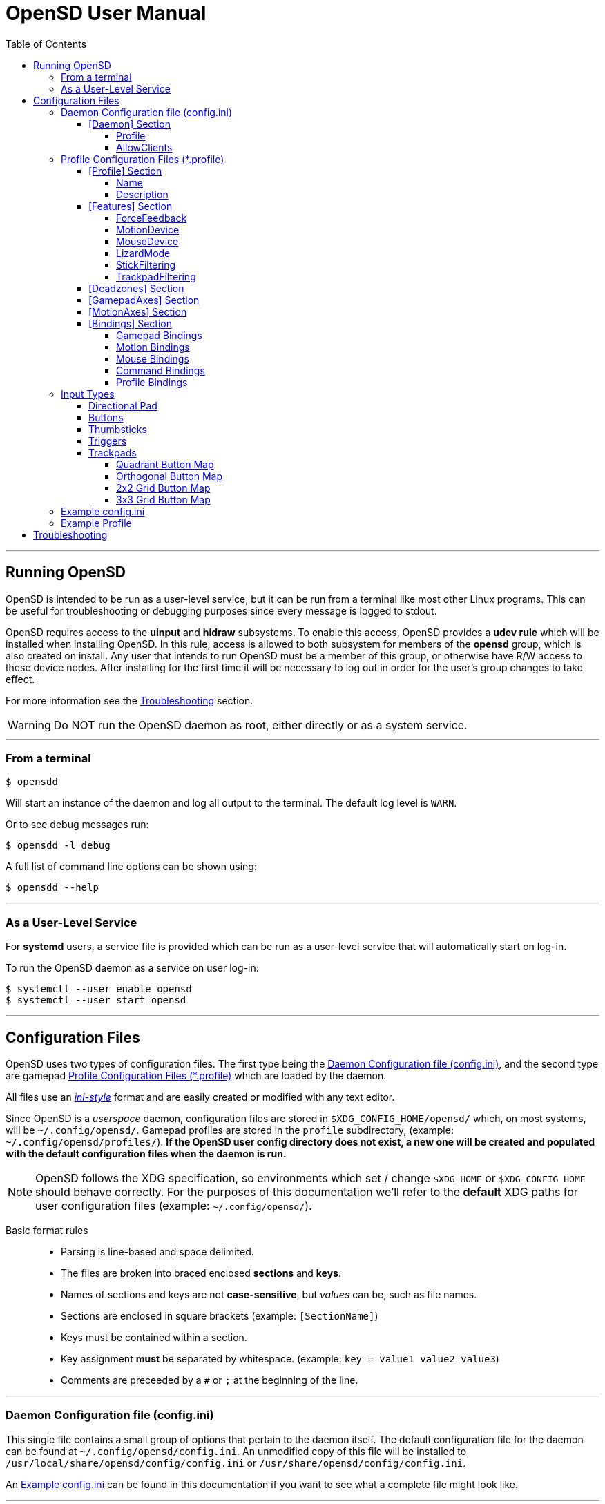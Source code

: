 [#using_opensd]
= OpenSD User Manual
:max-width: 100%
:toc: left
:toclevels: 5



'''
<<<
[#running_opensd]
== Running OpenSD
OpenSD is intended to be run as a user-level service, but it can be run from a terminal like most other Linux programs.  This can be useful for troubleshooting or debugging purposes since every message is logged to stdout.

OpenSD requires access to the *uinput* and *hidraw* subsystems.  To enable this access, OpenSD provides a *udev rule* which will be installed when installing OpenSD.  In this rule, access is allowed to both subsystem for members of the *opensd* group, which is also created on install.  Any user that intends to run OpenSD must be a member of this group, or otherwise have R/W access to these device nodes.  After installing for the first time it will be necessary to log out in order for the user's group changes to take effect.

For more information see the <<troubleshooting>> section.

WARNING: Do NOT run the OpenSD daemon as root, either directly or as a system service.

'''
[#run_from_terminal]
=== From a terminal
[source,shell]
----
$ opensdd
----
Will start an instance of the daemon and log all output to the terminal.  The default log level is `WARN`.

Or to see debug messages run:
[source,shell]
----
$ opensdd -l debug
----

A full list of command line options can be shown using:
[source,shell]
----
$ opensdd --help
----

'''
[#run_as_service]
=== As a User-Level Service
For *systemd* users, a service file is provided which can be run as a user-level service that will automatically start on log-in.

To run the OpenSD daemon as a service on user log-in:
[source,shell]
----
$ systemctl --user enable opensd
$ systemctl --user start opensd
----



'''
<<<
[#config_files]
== Configuration Files
OpenSD uses two types of configuration files.  The first type being the <<daemoncfg_file>>, and the second type are gamepad <<profile_files>> which are loaded by the daemon.

All files use an https://en.wikipedia.org/wiki/INI_file[_ini-style_] format and are easily created or modified with any text editor.

Since OpenSD is a _userspace_ daemon, configuration files are stored in `$XDG_CONFIG_HOME/opensd/` which, on most systems, will be `~/.config/opensd/`.  Gamepad profiles are stored in the `profile` subdirectory, (example: `~/.config/opensd/profiles/`).  *If the OpenSD user config directory does not exist, a new one will be created and populated with the default configuration files when the daemon is run.*

NOTE: OpenSD follows the XDG specification, so environments which set / change `$XDG_HOME` or `$XDG_CONFIG_HOME` should behave correctly.  For the purposes of this documentation we'll refer to the *default* XDG paths for user configuration files (example: `~/.config/opensd/`).

Basic format rules::
* Parsing is line-based and space delimited.
* The files are broken into braced enclosed *sections* and *keys*.
* Names of sections and keys are not *case-sensitive*, but _values_ can be, such as file names.
* Sections are enclosed in square brackets  (example: `[SectionName]`)
* Keys must be contained within a section.
* Key assignment *must* be separated by whitespace.  (example: `key = value1 value2 value3`)
* Comments are preceeded by a `#` or `;` at the beginning of the line.



'''
<<<
[#daemoncfg_file]
=== Daemon Configuration file (config.ini)
This single file contains a small group of options that pertain to the daemon itself.  The default configuration file for the daemon can be found at `~/.config/opensd/config.ini`.  An unmodified copy of this file will be installed to `/usr/local/share/opensd/config/config.ini` or `/usr/share/opensd/config/config.ini`.

An <<daemoncfg_file_example>> can be found in this documentation if you want to see what a complete file might look like.



'''
<<<
[#daemoncfg_file_section_daemon]
==== [Daemon] Section
NOTE: This section is required.

[#daemoncfg_file_section_daemon_profile]
===== Profile
This tells the daemon which profile to load when it starts up.  Profiles are *only* loaded from the `~./config/opensd/profiles/` directory, so only specify the filename here.  OpenSD also has other methods for loading profiles once the daemon is running, this setting is only for the default profile you wish to use.

Format:
[source,ini]
----
Profile = <filename>
----

Example:
[source,ini]
----
[Daemon]
Profile = default.profile
----



'''
[#daemoncfg_file_section_daemon_allowclients]
===== AllowClients
NOTE: This feature is not yet fully implemented.

This setting enables or disables the use of the CLI and GUI utilities which connect to the daemon.  If set to false, the daemon will not listen for clients.  This can be useful if you want to "lock down" a configuration so it cannot be changed while it is running.  The default is `true`.

Format:
[source,ini]
----
AllowClients = <true | false>
----

Example:
[source,ini]
----
[Daemon]
AllowClients = true
----



'''
<<<
[#profile_files]
=== Profile Configuration Files (*.profile)
These files are used to configure the gamepad driver features and bindings.  A default profile is configured in the <<daemoncfg_file>> to be loaded at startup, but you can also switch between them at any time while the daemon is running using any of several possible methods.

Gamepad profiles can be found in `~/.config/opensd/profiles/`.  The file extension is `*.profile`.

An <<prof_example_profile>> can be found in this documentation if you want to see what a complete file might look like.

A default profile (cleverly named `default.profile`) is provided which includes documentation in the comments on how to configure it.  It is not recommended to modify this file, instead you should make a copy of it, renaming it to `whatever_you_want.profile` and edit that file instead.  If the default profile is deleted, it will be recreated when the daemon is run, so if you need a clean or _updated_ copy of the `default.profile`, simply delete it and restart the OpenSD daemon.

An unmodified copy of this file will be installed to `/usr/local/share/opensd/profiles/default.profile` or `/usr/share/opensd/profiles/default.profile`.



'''
[#prof_section_profile]
==== [Profile] Section
[#prof_section_profile_name]
===== Name
The profile name as it will appear in the GUI and through the CLI query.  Should be unique for each profile to avoid confusion.

Format:
[source,ini]
----
Name = <Your chosen profile name>
----

Example:
[source,ini]
----
[Profile]
Name = My favourite gamepad profile
----



'''
<<<
[#prof_section_profile_description]
===== Description
A breif description of the profile for use in the GUI and CLI query.  Does not affect anything else, just intended as a hint for users.

Format:
[source,ini]
----
Description = <Description of the profile>
----

Example:
[source,ini]
----
[Profile]
Description = Just a profile I use for most applications.
----



'''
<<<
[#prof_section_features]
==== [Features] Section

[#prof_section_features_ff]
===== ForceFeedback
Enable or disables haptic / force-feedback events for the gamepad device.  It's worth mentioning that only the `Gamepad` device can receive force-feedback events; the `Motion` or `Mouse` devices will not receive these events.

Format:
[source,ini]
----
ForceFeedback = <true | false>
----

Example:
[source,ini]
----
[Features]
ForceFeedback = true
----

If unspecified, this value defaults to `false`.

NOTE:  This feature is not yet fully implemented



'''
<<<
[#prof_section_features_motiondevice]
===== MotionDevice
If this is set to `true`, an additional input device will be created which will report motion control data.  Motion axes need to have thier ranges and bindings defined.  If this is disabled, any `Motion` device bindings will be ignored.

Format:
[source,ini]
----
MotionDevice = <true | false>
----

Example:
[source,ini]
----
[Features]
MotionDevice = true
----

If unspecified, this value defaults to `false`.

NOTE: While it's possible to combine gamepad and motion input into a single input device, Linux *kernel* and *uinput* specifications state that motion control devices should be separate from other gamepad / joystick input.  Not separating these can also make it difficult to configure controls in most applications.


'''
[#prof_section_features_mousedevice]
===== MouseDevice
If this is set to `true`, an additional input device will be created which will be used to send mouse / trackpad events.  Mouse events still need to have thier bindings defined.  If this is disabled, any `Mouse` device bindings will be ignored.

Format:
[source,ini]
----
MouseDevice = <true | false>
----

Example:
[source,ini]
----
[Features]
MouseDevice = true
----

If unspecified, this value defaults to `true`.



'''
<<<
[#prof_section_features_lizardmode]
===== LizardMode
The Steam Controller and the Steam Deck both have a kind of fallback "BIOS" mode which emulates some keyboard and mouse input using the gamepad.  Valve refers to this as "Lizard Mode".  This mode cannot be redefined.  It sends events IN ADDITION to the gamepad events created by the OpenSD driver, so it should *always* be disabled. If you would like mouse or keyboard emulation, they should be configured with *bindings*.  When OpenSD exits, Lizard Mode is re-enabled.

If this is set to `false` "Lizard Mode" will be disabled (*recommended*).

Format:
[source,ini]
----
LizardMode = <true | false>
----

Example:
[source,ini]
----
[Features]
LizardMode = false
----

If unspecified, this value defaults to `false`.



'''
<<<
[#prof_section_features_stickfiltering]
===== StickFiltering
The thumbsticks on the Steam Deck have a circular range but return square-ish data, which makes it feel odd and complicated to apply radial deadzones to. Because of this, OpenSD vectorizes the stick position and returns "cleaner", round stick ranges, as well as being able to create clean deadzone rescaling.  If you disable this setting, axis ranges are still internally normalized and rescaled to the the uinput device, but no vectorization will be applied and any *deadzones will be ignored*.

If set to `true` thumbsticks will be filtered (*recommended*).

Format:
[source,ini]
----
StickFiltering  = <true | false>
----

Example:
[source,ini]
----
[Features]
StickFiltering  = true
----

If unspecified this value defaults to `true`.

NOTE:  This must be enabled for thumbstick deadzones to work.



'''
<<<
[#prof_section_features_trackpadfiltering]
===== TrackpadFiltering
Similar to StickFiltering, but matches the square shape of the trackpad.  Filtering is only applied to absolute values.  This setting must be enabled to apply deadzones to the trackpad absolute axes.  Relative values (`*PadRelX` and `*PadRelY`) are unaffected, therefore deadzones do not affect mouse movement with the pads.

If set to `true` trackpads will be filtered (*recommended*).

Format:
[source,ini]
----
TrackpadFiltering  = <true | false>
----

Example:
[source,ini]
----
[Features]
TrackpadFiltering  = true
----

If unspecified, this value defaults to `true`.

NOTE:  This must be enabled for trackpad deadzones to work.



'''
[#prof_section_deadzones]
==== [Deadzones] Section
These values are *double precision floating point* and represent the percentage of the total axis range to ignore.  A value of 0.05 would be a 5% deadzone.  Deadzones are capped at 0.9 (90%).  A value of 0 is considered disabled.  If <<prof_section_features_stickfiltering>> is disabled, `LStick` and `RStick` deadzones will be ignored.  If <<prof_section_features_trackpadfiltering>> is disabled, `LPad` and `RPad` deadzones will be ignored.  

Format:
[source,ini]
----
axis      = <value>
----
* `axis`:  Any of the supported gamepad axes, which are: * `LStick`, `RStick`, `LPad`, `RPad`, `LTrigg` and `RTrigg`.
* `value`: A double-precision floating point value between *0* and *0.9*.

Example:
[source,ini]
----
[Deadzones]
LStick      = 0.1
RStick      = 0.1
LPad        = 0
RPad        = 0
LTrigg      = 0
RTrigg      = 0
----

Any undefined axis deadzone will default to `0` (disabled).

NOTE: Because the Steam Deck thumbsticks tend not to return to center completely (at least on current revisions), a small deadzone of around 0.10 (10%) is generally recommended.



'''
[#prof_section_gamepadaxes]
==== [GamepadAxes] Section
Gamepad absolute axes must have a defined range or they will not be created.  Any `Gamepad` `ABS_*` events which are configured in the <<prof_section_bindings_gamepad>> section *must be defined here first, or they will be ignored*.

Internally, the axis values are normalized and rescaled between the actual hardware and the value seen by applications, so no clipping or "dead extremes" will occur.  There is no "right" or "wrong" value here that you need to know, but it may be useful to precisely emulate other hardware so it can be detected as such by certain applications which try to guess what kind of device you have.

The Steam Deck hardware uses signed 16-bit integers (*-32767* to *32767*) for its thumbstick, trackpad, trigger and motion axes, so there's no reason to use a larger or smaller range for those inputs, unless you are trying to emulate a specific device.

https://en.wikipedia.org/wiki/Joystick#Hat_switch[*Hat-type*] axes (`ABS_HAT*`) should typically use a range of `-1` to `1` because of thier historical purpose, but this is not strictly enforced.

Triggers should typically have *minumum value* of `0` so that they rest at zero when released.

Format:
[source,ini]
----
<abs_event>     = <min>     <max>
----
* `abs_event`:  Any absolute axis event code you wish to bind.  Absolute event codes begin with `ABS_`.  A full list of input event codes can be found at https://elixir.bootlin.com/linux/latest/source/include/uapi/linux/input-event-codes.h[linux/input-event-codes.h] from the Linux kernel.
* `min`:  An integer representing the *minimum* range of the axis.  This is a signed 32-bit integer.
* `max`:  An integer representing the *maximum* range of the axis.  This is a signed 32-bit integer.

Example:
[source,ini]
----
[GamepadAxes]
ABS_HAT0X       = -1        1
ABS_HAT0Y       = -1        1
ABS_X           = -32767    32767
ABS_Y           = -32767    32767
ABS_RX          = -32767    32767
ABS_RY          = -32767    32767
ABS_Z           = 0         32767
ABS_RZ          = 0         32767
----



'''
<<<
[#prof_section_motionaxes]
==== [MotionAxes] Section
Motion control absolute axes, as with the gamepad device, must have a defined range or they will not be created.  Any `Motion` `ABS_*` events which are configured in the <<prof_section_bindings_motion>> *must be defined here first, or they will be ignored*.

Internally, the axis values are normalized and rescaled between the actual hardware and the value seen by applications, so no clipping or "dead extremes" will occur.  There is no "right" or "wrong" value here that you need to know, but it may be useful to precisely emulate other hardware so it can be detected as such by certain applications which try to guess what kind of device you have.

The Steam Deck hardware uses signed 16-bit integers (*-32767* to *32767*) for its thumbstick, trackpad, trigger and motion axes, so there's no reason to use a larger or smaller range for those inputs, unless you are trying to emulate a specific device.

Format:
[source,ini]
----
<abs_event>     = <min>     <max>
----
* `abs_event`:  Any absolute axis event code you wish to bind.  Absolute event codes begin with `ABS_`.  A full list of input event codes can be found at https://elixir.bootlin.com/linux/latest/source/include/uapi/linux/input-event-codes.h[linux/input-event-codes.h] from the Linux kernel.
* `min`:  An integer representing the *minimum* range of the axis.  This is a signed 32-bit integer.
* `max`:  An integer representing the *maximum* range of the axis.  This is a signed 32-bit integer.

Example:
[source,ini]
----
[MotionAxes]
ABS_X           = -32767    32767
ABS_Y           = -32767    32767
ABS_Z           = -32767    32767
ABS_RX          = -32767    32767
ABS_RY          = -32767    32767
ABS_RZ          = -32767    32767
----

NOTE: Motion controls are not yet fully implemented.



'''
<<<
[#prof_section_bindings]
==== [Bindings] Section
This should be a list of all the physical gamepad buttons/sticks/pads/motion inputs you want to bind to a virtual input event or command.  Anything not specified here will be considered "unbound" and not emit any event.

There are currently four basic binding types: *device bindings*, `Command` bindings, `Profile` bindings and `None`.

Device bindings::
Represent input events which are generated by pressing buttons, keys, moving the mouse, thumbsticks, motion control, etc.  Event bindings are tied to specific input devices, which include `Gamepad`, `Motion` and `Mouse`.  Applications read events from these different device types in different ways so they should generally be separated.

`Command` bindings::
Executes a given command inside a shell environment.

`Profile` bindings:: 
Used to switch to a different profile when triggered.

`None`::
This is used to indicate that a particular input has no binding. (default)

Input binding names which this document will refer to as `input` or <input>, are represent physical buttons, triggers, axes, etc. on the physical gamepad portion of the Steam Deck.  They can be broken down into a several categories for simplicity:

Directional Pad:: `DPad{Up|Down|Left|Right}`
Buttons:: `A` `B` `X` `Y` `L1` `L2` `L3` `L4` `L5` `R1` `R2` `R3` `R4` `R5` `Menu` `Options` `Steam` `QuickAccess`
Triggers:: `{L|R}Trigg`
Thumbsticks:: `{L|R}Stick{Up|Down|Left|Right|Touch|Force}`
Trackpads:: `{L|R}Pad{Up|Down|Left|Right|RelX|RelY|Touch|Press|Force}`
Accelerometers:: `Accel{X|Y}{Plus|Minus}`
Attitude / gyros:: `{Roll|Pitch|Yaw}{Plus|Minus}`

Input names prefixed with `L` or `R` indicate left and right controls (example: `LStickLeft` vs `RStickLeft`)

_Additionally_, trackpads are mapped out into several *button* layouts simultaneously.  This means that when pressed, specific areas of the trackpad behave like individual buttons. There are several "maps" which can be used non-exclusively.  These are

Quadrant button maps:: `{L|R}PadPressQuad{Up|Down|Left|Right}`
Orthogonal button maps:: `{L|R}PadPressOrth{Up|Down|Left|Right}`
2x2 grid maps:: `{L|R}PadPressGrid2x2_{1|2|3|4}`
3x3 grid maps:: `{L|R}PadPressGrid3x3_{1|2|3|4|5|6|7|8|9}`

A full list of available input codes can be seen in the <<prof_example_profile>> section, as well as in `default.profile` file. 

*A detailed explanation of each of these inputs can be found in the <<input_types>> section.*



'''
<<<
[#prof_section_bindings_gamepad]
===== Gamepad Bindings
The `Gamepad` device binding is used to generate input events for a joystick / gamepad-type device.  This generally means buttons (`BTN_*`) and absolute axis (`ABS_*`) events.  `KEY_*` events are allowed, but many programs will not read `KEY_*` events from a joystick device, instead try binding *key* events to the `Mouse` device.

The syntax for bindings differs slightly depending on the event type. Absolute axis (`EV_ABS`) events are prefixed with `ABS_` and key / button events (`EV_KEY`) are prefixed with `KEY_` and `BTN_` respectively.  OpenSD supports most event codes.  For a full list of event codes, see https://elixir.bootlin.com/linux/latest/source/include/uapi/linux/input-event-codes.h[linux/input-event-codes.h] from the Linux kernel.

When bound to a *button-type* input (example: the `A` button), the bind is triggered when the button is pressed.  When bound to an *axis-type* input (example: `LStickUp`), the event is emitted when the axis is in a non-zero position and leaves the deadzone (if any).

*For KEY / BTN events:*

Format:
[source,ini]
----
input = Gamepad <event_code>
----
* `input`: Any one of the input binding names.
* `event_code`: Any EV_KEY type event.  These events are prefixed with `BTN_` or `KEY_`.  (example: `BTN_START` or `KEY_ESCAPE`)

Example:
[source,ini]
----
[Bindings]
Menu = Gamepad BTN_START
----

{nbsp}

*For ABS events:*

Format:
[source,ini]
----
input = Gamepad <event_code> <direction>
----
* `input`: Any one of the input binding names.
* `event_code`: Any `EV_ABS` type event.  These events are prefixed with `ABS_`.  (example: `ABS_X`)
* `direction`: Indicates the direction that the axis is moved in.  Values may be `+` or `-`.  For centered axes, like thubsticks, `-` represents moving the axis *up* or *left*, and `+` represents moving the axis *down* or *right*.  For ramped axes, like triggers and pressure sensors, `+` represents applying pressure.

When binding a *button-type* input like a DPad direction or, say, the `B` button to an *ABS* event, the button will push the axis to its *maximum* extent in the given direction.  When binding an analog axis, like a thumbstick, to an *ABS* value, the range of motion is mapped to the axis value in the given direction.

Examples:
[source,ini]
----
[Bindings]
# Button mapped to an axis
DPadUp          = Gamepad   ABS_HAT0Y   -

# Analogue stick mapped to an axis
RStickUp        = Gamepad   ABS_Y       -
RStickDown      = Gamepad   ABS_Y       +

# Analogue trigger mapped to an axis
LTrigg          = Gamepad   ABS_Z       +
----

A full list of gamepad input names can be seen in the <<Example Profile>> section.  

*A detailed explanation of inputs can be found in the <<input_types>> section of this document.*

NOTE: *ABS* events must have a defined range in the <<prof_section_gamepadaxes>>



'''
<<<
[#prof_section_bindings_motion]
===== Motion Bindings
The `Motion` device binding is used to generate input events for a motion control-type device.  While OpenSD does not strictly enforce this, the Linux kernel and uinput specify that motion control events should be emitted by separate devices.  Not doing so can create a lot of "noise", especially when configuring controls within another application.  As per this spec, the `Motion` device only supports `EV_ABS` type events.  These events are prefixed with `ABS_`  (example: `ABS_Z`).  For a full list of event codes, see https://elixir.bootlin.com/linux/latest/source/include/uapi/linux/input-event-codes.h[linux/input-event-codes.h] from the Linux kernel.

The syntax and behaviour for binding `Motion` device events is the same as binding *ABS* events with the `Gamepad` device in the previous section.  

Also, the `Motion` device is a completely separate context and namespace from the `Gamepad` and `Mouse` devices, much in the same way that two players with identical controllers will have the same buttons, but very different meanings to the game.  For example, pressing `A` on controller #1 does not affect player #2.  Its up the the end-user's software to decide the the context and meaning of the individual events.

Format:
[source,ini]
----
input = Motion <event_code> <direction>
----
* `input`: Any one of the input binding names.
* `event_code`: Any `EV_ABS` type event.  These events are prefixed with `ABS_`.  (example: `ABS_X`)
* `direction`: Indicates the direction that the axis is moved in.  Values may be `+` or `-`.

Examples:
[source,ini]
----
[Bindings]
# Bind roll attitude to Motion device
RollPlus        = Motion    ABS_X       +
RollMinus       = Motion    ABS_X       -
----

A full list of motion contol input names can be seen in the <<prof_example_profile>> section.  

*A detailed explanation of motion input be found in the <<input_types>> section of this document.*

NOTE: *ABS* events must have a defined range in the <<prof_section_motionaxes>>

NOTE: This feature is not yet fully implemented.



'''
<<<
[#prof_section_bindings_mouse]
===== Mouse Bindings
The `Mouse` device binding is used to generate input events which will be interpreted as events coming from a pointer-type device such as a physical mouse.  This binding type supports *button* / *key* and *relative axis* events.  The `Mouse` device can also function a bit like a keyboard, so it's advised to bind any *key* events to this device.

The syntax for bindings differs slightly depending on the event type. *Relative axis* (`EV_REL`) events are prefixed with `REL_` and *key* / *button* events (`EV_KEY`) are prefixed with `KEY_` and `BTN_` respectively.  OpenSD supports most event codes.  For a full list of event codes, see https://elixir.bootlin.com/linux/latest/source/include/uapi/linux/input-event-codes.h[linux/input-event-codes.h] from the Linux kernel.

*For KEY / BTN events:*
[source,ini]
----
input = Mouse <event_code>
----
* `input`: Any one of the input binding names.
* `event_code`: Any EV_KEY type event.  These events are prefixed with `BTN_` or `KEY_`.  (example: `BTN_LEFT` or `KEY_ESCAPE`)

Example: 
[source,ini]
----
[Bindings]
RPadPress       = Mouse BTN_LEFT
QuickAccess     = Mouse BTN_RIGHT
----

*For REL events:*
[source,ini]
----
[Bindings]
RPadRelX        = Mouse REL_X
RPadRelY        = Mouse REL_Y
----
* `input`: Any one of the input binding names.
* `event_code`: Any `EV_REL` type event.  These events are prefixed with `REL_`.  (example: `REL_X`)

*Please see the <<input_type_trackpad>> section of this document for a better explanation of how `{L|R}PadRel{X|Y}` relative inputs work.*



'''
<<<
[#prof_section_bindings_command]
===== Command Bindings
The `Command` binding allows you to execute external programs or scripts by forking them off as a child process.  These processes run concurrently, do not return any usable exit code, and will not interrupt the driver.

Format:
[source,ini]
----
input = Command <wait_for_exit> <repeat_delay_ms> <command_to_execute>
----
* `input`: Any one of the input binding names.  Best suited to button-types.
* `wait_for_exit`: a `true` or `false` value which specifies if the command should complete before the binding can be triggered again.
* `repeat_delay_ms`: The amount of time *in milliseconds* that must elapse before the binding can be triggered again.  The timer starts when the binding is successfully triggered.
* `command_to_execute`: The name of the command / script you want to run, same as you would from a terminal.  The command executes normally inside a shell, so variable expansion should work.  Arguments may be specfied by placing them after the command as usual.

Example:
[source,ini]
----
[Bindings]
QuickAccess     = Command   true    0   rofi -show run
----



'''
<<<
[#prof_section_bindings_profile]
===== Profile Bindings
The `Profile` binding type allows you to switch to a different profile using just the gamepad input.  Profiles are loaded from the user profile directory.  There is a *2 second* delay after profile switching before the profile can be changed again, to prevent undesirable rapid cycling.  If a profile fails to load, the process will be aborted and the profile currently in use will remain so.

Format:
[source,ini]
----
input = Profile <profile_name>
----
* `input`: Any one of the input binding names.  Best suited to button-types.
* `profile_name`: Filename of the profile ini you want to load.  Path is fixed to the user profile directory, so *only* specify the filename itself.

Example:
[source,ini]
----
[Bindings]
L5      = Profile   left_hand_mouse.profile
----

{nbsp} +
{nbsp}

'''
<<<
[#input_types]
=== Input Types
As briefly described in the <<prof_section_bindings>>, the gamepad has multiple input components which can be categorized by their interface, but also by a primitive type. For example, the thumbsticks on the Steam Deck have a pair of *X* / *Y* axes (example: `LStickUp`, `LStickLeft`), which, as a primitive type are absolute, but the thumbsticks _also_ have a *touch sensor* at the top which can be read as a binary *button* primitive (`LStickTouch`) as well as a pressure level (`LStickForce`) which is read as a single *absolute axis* like a *trigger* would be.

The intent is for each input name to be as _simple and intuitive as possible_, but that's always going to be pretty subjective.  This section intends to provide a painfully detailed explanation for every individual input that can have a *binding* ; )

[#input_type_dpad]
==== Directional Pad
The directional pad is just a set of four buttons which are diametrically exclusive -- you can press *up* and *left* simultaneously but you cannot press *left* and *right* simultaneously.

Naming Convention:: 
* `DPad{Up|Down|Left|Right}`

Descriptions::
* `DPadUp`: The top button on the directional pad.
* `DPadDown`: The botton button on the directional pad.
* `DPadLeft`: The left button on the directional pad.
* `DPadRight`: The right button on the directional pad.

Use::
While you can bind them to nearly anything, these buttons are usually bound to pair of https://en.wikipedia.org/wiki/Joystick#Hat_switch[*Hat*] axes, which are _typically_ axes with a range of *-1* to *1* and *0* when resting / released.  
* Button bindings to `KEY_` and `BTN_` events work directly as you might expect.
* Buttons bound to `ABS_` events emit the axis limit in the given direction.

A common configuration as seen in the <<prof_example_profile>> might look like this:
[source,ini]
----
[Bindings]
DpadUp              = Gamepad   ABS_HAT0Y   -
DpadDown            = Gamepad   ABS_HAT0Y   +
DpadLeft            = Gamepad   ABS_HAT0X   -
DpadRight           = Gamepad   ABS_HAT0X   +
----



'''
[#input_type_buttons]
==== Buttons
These are pretty straightforward. As you probably expect, buttons have two states.  They're *true* when pressed and *false* when released.  The Steam Deck borrows common names for most buttons, but also adds a few of it's own.  It's debatable how to organize or classify these, so I'll just sorta go by the legacy naming standards.

Naming conventions::
* `A` `B` `X` `Y` `{L|R}{1|2|3|4|5}` `Menu` `Options` `Steam` `QuickAccess`

Descriptions::
* `A`: Same as it appears on the front of the Steam Deck.
* `B`: Same as it appears on the front of the Steam Deck.
* `X`: Same as it appears on the front of the Steam Deck.
* `Y`: Same as it appears on the front of the Steam Deck.
* `L1`: The top *left* bumper / shoulder button.
* `R1`: The top *right* bumper / shoulder button.
* `L2`: Button nested inside the pressure sensor of the *left* trigger.
* `R2`: Button nested inside the pressure sensor of the *right* trigger.
* `L3`: Button nested at the bottom of the *left* stick.  Activated by pressing down until it clicks.
* `R3`: Button nested at the bottom of the *right* stick.  Activated by pressing down until it clicks.
* `L4`: Upper paddle button located on the *back-left* side of the Steam Deck.
* `R4`: Upper paddle button located on the *back-right* side of the Steam Deck.
* `L5`: Lower paddle button located on the *back-left* side of the Steam Deck.
* `R5`: Lower paddle button located on the *back-right* side of the Steam Deck.
* `Menu`: Raised https://en.wikipedia.org/wiki/Hamburger_button[hamburger button] (☰) located above the *right *thumbstick.
* `Options`: Raised overlapped rectangle button (⮻) located above the *left* thumbstick.
* `Steam`: Flat button of the same name (STEAM), located below the *left* trackpad.
* `QuickAccess`: Flat button with three interpuncts (···), located below the *right* trackpad.

Use::
Binding buttons is simple.
* Button bindings to `KEY_` and `BTN_` events work directly.
* Buttons bound to `ABS_` events emit the axis limit in the given direction.  For example, if you create a binding like `A = ABS_X +`, then when you press the `A` button, it will emit an `ABS_X` event for whatever the *maximum* axis limit for `ABS_X` is, whereas `A = ABS_X -` will emit the *minimum* axis limit.
* `A`/`B`/`X`/`Y` have respective input codes for `Gamepad` devices: `BTN_SOUTH`, `BTN_EAST`, `BTN_WEST` and `BTN_NORTH`.
* `{L|R}{1|2}` have respective input codes for `Gamepad` devices: `BTN_TL` `BTN_TL2` `BTN_TR` and `BTN_TR2`.
* `{L|R}3` have respective input codes for `Gamepad` devices: `BTN_THUMBL` and `BTN_THUMBR`
* `Menu` has a respective (based on location and common use) input code for `Gamepad` devices: `BTN_START`.
* `Options` has a respective (based on location and common use) input code for `Gamepad` devices: `BTN_SELECT`.
* `Steam` is probably closest to a PS or HOME button on a `Gamepad` device; possibly use `BTN_MODE`.



'''
[#input_type_thumb]
==== Thumbsticks
The thumbsticks on the Steam Deck are associated with six different inputs in OpenSD.  As you would expect, there is an *X*/*Y* axis pair for each stick, but there are also *touch* and *pressure* (well, sorta) sensors located on the top of each one.  The directional axes are broken into halves such that each direction can emit different events if desired.

Axis values from thumbsticks are normalized internally so they can be rescaled to the defined *ABS* event ranges.  The hardware returns signed 16-bit integer values for axis values in the HID reports.  The "pressure sensor" component has a very short numerical range, but is quite sensitive.

If <<prof_section_features_stickfiltering>> is enabled the full axis is internally normalized as a unit vector and a *radial deadzone* may be applied.

Naming convention::
* `{L|R}Stick{Up|Down|Left|Right|Touch|Force}`

Descriptions::
* `LStickUp`: Represents the top half of the *Y-axis* of the *left* thumbstick.
* `LStickDown`: Represents the bottom half of the *Y-axis* of the *left* thumbstick.
* `LStickLeft`: Represents the left half of the *X-axis* of the *left* thumbstick.
* `LStickRight`: Represents the right half of the *X-axis* of the *left* thumbstick.
* `LStickTouch`: This is a binary *button* that return *true* when the top of the *left* thumbstick is touched.
* `LStickForce`: Capacitive touch sensor at the top of the *left* thumbstick.  It is _very_ sensitive and can register if your hand is _near_, without actually touching it.  At a hardware level, the sensitivity ranges from *0* to *~112*, which is an odd number.  This value is returned as an normalized axis (*0* to *1.0*), just like a trigger.  
* `RStickUp`: Represents the top half of the *Y axis* of the *right* thumbstick.
* `RStickDown`: Represents the bottom half of the *Y axis* of the *right* thumbstick.
* `RStickLeft`: Represents the left half of the *X axis* of the *right* thumbstick.
* `RStickRight`: Represents the right half of the *X axis* of the *right* thumbstick.
* `RStickTouch`: This is a binary *button* that return *true* when the top of the *right* thumbstick is touched.
* `RStickForce`: Capacitive touch sensor at the top of the *right* thumbstick.  It is _very_ sensitive and can register if your hand is _near_, without actually touching it.  At a hardware level, the sensitivity ranges from *0* to *~112*, which is an odd number.  This value is returned as an normalized axis (*0* to *1.0*), just like a trigger.  

Use::
Directional inputs are treated like axis halves.  You typically want to map `Up` and `Down` onto the same *ABS* event code, but in opposite directions. Doing so will perfectly map the full range of motion to an event code.  An example of this, as demonstrated in the *[Bindings]* section of the <<prof_example_profile>>:
[source,ini]
----
# Left Stick
LStickUp            = Gamepad   ABS_Y       -
LStickDown          = Gamepad   ABS_Y       +
LStickLeft          = Gamepad   ABS_X       -
LStickRight         = Gamepad   ABS_X       +
# Right Stick
RStickUp            = Gamepad   ABS_RY      -
RStickDown          = Gamepad   ABS_RY      +
RStickLeft          = Gamepad   ABS_RX      -
RStickRight         = Gamepad   ABS_RX      +
----
You're also able to treat each axis half like a *button* if you bind it to a *key* or *button* event code, in which case it will trigger the binding when the stick leaves the *center* / *deadzone*.  You can use the deadzone in this case to determine how far the stick must be pushed from center before the binding is triggered.

* `LStickLeft` & `LStickRight` are typically bound to the `ABS_X` event code on `Gamepad` devices.
* `LStickUp` & `LStickDown` are typically bound to the `ABS_Y` event code on `Gamepad` devices.
* `RStickLeft` & `RStickRight` are typically bound to the `ABS_RX` event code on `Gamepad` devices.
* `RStickUp` & `RStickDown` are typically bound to the `ABS_RY` event code on `Gamepad` devices.
* Use `LStickTouch` / `RStickTouch` to detect if a players hands are on the controls.
* Use `LStickForce` / `RStickForce` if you want to write a tiny electric theremin simulator?  If this sensor is bound to an absolute axis, a range of *0* to *100* is recommened.



'''
[#input_type_trigg]
==== Triggers
Triggers are pressure sensors that are also treated a bit like a thumbstick's half-axis, with the difference being there's no complement half.  Triggers have a resting position of the defined axis *minimum* limit and move toward the *maximum* limit when actuated.  _Typically_ the minimum limit is zero, so the axis does not return non-zero values when released / resting, but you can do any weird thing you want.

Axis values from triggers are normalized internally so they can be rescaled to the defined *ABS* event ranges.  Internally, the HID reports return trigger values as unsigned 16-bit integers.

Triggers also have a binary *button* component: `L2` and `R2`.  Information about these buttons can be found in the <<input_type_buttons>> section.

Linear deadzones can be applied to triggers, if desired in the <<prof_section_deadzones>>.

Naming convention::
* `{L|R}Trigg`

Descriptions::
* `LTrigg`: Represents a pressure sensor value for the *left* trigger on the top-rear of the device.
* `RTrigg`: Represents a pressure sensor value for the *right* trigger on the top-rear of the device.

Use::
These inputs are absolute axes and can be mapped to *ABS* event codes as well as *KEY* / *BTN* event codes.  One possible reason to use the axis itself as a *button*-type binding would be to use `L2` / `R2` buttons on partial actuation, and use a deadzone to emit another event code on full actuation.
* `LTrigg` is typically bound to `ABS_Z`.
* `RTrigg` is typically bound to `ABS_RZ`.



'''
[#input_type_trackpad]
==== Trackpads
At the core, trackpads are *absolute axis* devices have with an *X* / *Y* pair, as well as a pressure sensor *Z-axis* and a slightly tactile *button*.  A number of inputs can be extrapolated from the data those basic types provide.  That includes *touch* sensors, *press / button* sensors, *pressure / force* sensors, *absolute coordinates*, *relative movement* tracking as well as the ability to *map* out regions of the pad and treat them as individual *buttons*.  OpenSD trackpads have the most input bindings out of all the components.

As with the <<input_type_thumb>>, directional axes are broken into halves such that each direction can emit different events if desired.  These halves can be mapped on to a whole *ABS* event code, or use separately.

Trackpads support radial deadzones for *absolute axis* inputs, and can be configured in the <<prof_section_deadzones>>.  

*Relative* trackpad input, such as `LPadRelX` or `LPadRelY`, are not affected by deadzones and return data suitable for pointing devices like mice.  These return the *difference* in positional movement calculated between HID frames.  Some filtering is always applied to this process to reduce jitter and a small amount of intertia is also applied.  The typical value range returned by these inputs is usually between *-5* and *+5*.  Binding `*RelX` and `*RelY` inputs to anything other than `REL_*` event codes on the `Mouse` device is probably not useful.

Touchpads are non-multitouch devices so they only relay a single *X* / *Y* coordinate pair.  I've read that, at a hardware level, they are supposedly multi-touch capable, but I don't have any information on reading that data yet.  If true, it will probably be supported in a future version.

OpenSD provides multiple *"button maps"*, any of which can be used non-exclusively with each other.  These "button maps" break the full area of the trackpad into logical sections which, when *pressed* (as opposed to being merely touched) act as individual buttons.  If so desired, trackpads can be used to create "button clusters", which can be used to emulate a <<input_type_dpad>>, *arrow keys*, run scripts, launch applications, etc.  For the sake of readability, button maps are described separately below the main input descriptions.

Naming convention::
* `{L|R}Pad{Up|Down|Left|Right|Touch|Press|Force|RelX|RelY}`
* `{L|R}PadPressQuad{Up|Down|Left|Right}`
* `{L|R}PadPressOrth{Up|Down|Left|Right}`
* `{L|R}PadPressGrid2x2_{1|2|3|4}`
* `{L|R}PadPressGrid3x3_{1|2|3|4|5|6|7|8|9}`

Descriptions::
* `LPadUp`: Represents the top half of the *Y-axis* of the *left* trackpad.
* `LPadDown`: Represents the bottom half of the *Y-axis* of the *left* trackpad.
* `LPadLeft`: Represents the left half of the *X-axis* of the *left* trackpad.
* `LPadRight`: Represents the right half of the *X-axis* of the *left* trackpad.
* `LPadTouch`: This is a button sensor which detects if the *left* pad is being touched.  Quite sensitive.
* `LPadPress`: This is also a button which detects if the *left* pad is being pressed down like a button.  Actuation has a slight tactile bump.
* `LPadForce`: This is a pressure sensor which returns a normalized value of how much force is being used to press down on the *left* trackpad.  This is an *absolute axis* value and behaves the same as <<input_type_trigg>>.
* `LPadRelX`: This is a derived *relative axis* value that measures the amount of relative *X-axis* movement between update frames of the *left* trackpad.  This represents the same kind of input data that mice use.  This input is unaffected by deadzones.  Typical values returned fall inside the range of *-5* to *+5*.
* `LPadRelY`: This is a derived *relative axis* value that measures the amount of relative *Y-axis* movement between update frames of the *left* trackpad.  This represents the same kind of input data that mice use.  This input is unaffected by deadzones.  Typical values returned fall inside the range of *-5* to *+5*.
* `RPadUp`: Represents the top half of the *Y-axis* of the *right* trackpad.
* `RPadDown`: Represents the bottom half of the *Y-axis* of the *right* trackpad.
* `RPadLeft`: Represents the left half of the *X-axis* of the *right* trackpad.
* `RPadRight`: Represents the right half of the *X-axis* of the *right* trackpad.
* `RPadTouch`: This is a button sensor which detects if the *right* pad is being touched.  Quite sensitive.
* `RPadPress`: This is also a button which detects if the *right* pad is being pressed down like a button.  Actuation has a slight tactile bump.
* `RPadForce`: This is a pressure sensor which returns a normalized value of how much force is being used to press down on the *right* trackpad.  This is an *absolute axis* value and behaves the same as <<input_type_trigg>>.
* `RPadRelX`: This is a derived *relative axis* value that measures the amount of relative *X-axis* movement between update frames of the *right* trackpad.  This represents the same kind of input data that mice use.  This input is unaffected by deadzones.  Typical values returned fall inside the range of *-5* to *+5*.
* `RPadRelY`: This is a derived *relative axis* value that measures the amount of relative *Y-axis* movement between update frames of the *right* trackpad.  This represents the same kind of input data that mice use.  This input is unaffected by deadzones.  Typical values returned fall inside the range of *-5* to *+5*.

[#input_type_trackpad_quad]
===== Quadrant Button Map
The *quadrant map* (`PadPressQuad*`) provides a way to treat each touchpad as being composed of four *non-overlapping* triagular quadrants, as depicted in the *figure 1* below.  Each *button* is inherently exclusive to the others in this map since the *X* / *Y* coordinate can only fall inside of one of these regions at a time.  This means that this map will not detect any overlapping presses, like *a* and *b* when you press in the upper-left region.

Fig. 1
----
┌─────────────┐
│ \         / │
│  \   a   /  │
│   \     /   │
│    \   /    │
│     \ /     │
│ b    X    c │
│     / \     │
│    /   \    │
│   /     \   │
│  /   d   \  │
│ /         \ │
└─────────────┘ 
----

* `LPadPressQuadUp`: The logical *button* on the *left* trackpad corresponding to *fig. 1*, region *"a"*.
* `LPadPressQuadDown`: The logical *button* on the *left* trackpad corresponding to *fig. 1*, region *"d"*.
* `LPadPressQuadLeft`: The logical *button* on the *left* trackpad corresponding to *fig. 1*, region *"b"*.
* `LPadPressQuadRight`: The logical *button* on the *left* trackpad corresponding to *fig. 1*, region *"c"*.
* `RPadPressQuadUp`: The logical *button* on the *right* trackpad corresponding to *fig. 1*, region *"a"*.
* `RPadPressQuadDown`: The logical *button* on the *right* trackpad corresponding to *fig. 1*, region *"d"*.
* `RPadPressQuadLeft`: The logical *button* on the *right* trackpad corresponding to *fig. 1*, region *"b"*.
* `RPadPressQuadRight`: The logical *button* on the *right* trackpad corresponding to *fig. 1*, region *"c"*.

'''
[#input_type_trackpad_orth]
===== Orthogonal Button Map
The *orthogonal map* (`PadPressOrth*`) works similarly to a <<input_type_dpad>>.  As you can see below in figure 2, it demonstrates how the *"a"*, *"b"*, *"c"* and *"d"* regions represent orthogonal directions which are not strictly exclusive as they are with the <<input_type_trackpad_quad>>.  If a diagonal corner is pressed, it triggers both orthogonally adjacent buttons.  For example, pressing the upper-middle of the pad only triggers *"a"*, but pressing the upper-left of the pad will trigger both *"a"* and *"b"*.

Fig. 2
----
┌─────┬─────┬─────┐
│     │     │     │
│  ab │  a  │  ac │
│     │     │     │
├─────┼─────┼─────┤
│     │     │     │
│  b  │     │  c  │
│     │     │     │
├─────┼─────┼─────┤
│     │     │     │
│  db │  d  │  dc │
│     │     │     │
└─────┴─────┴─────┘
----
* `LPadPressOrthUp`: The logical *button* on the *left* trackpad corresponding to *fig. 2* regions containing *"a"*.
* `LPadPressOrthDown`: The logical *button* on the *left* trackpad corresponding to *fig. 2* regions containing *d"*.
* `LPadPressOrthLeft`: The logical *button* on the *left* trackpad corresponding to *fig. 2* regions containing *"b"*.
* `LPadPressOrthRight`: The logical *button* on the *left* trackpad corresponding to *fig. 2* regions containing *"c"*.
* `RPadPressOrthUp`: The logical *button* on the *right* trackpad corresponding to *fig. 2* regions containing *"a"*.
* `RPadPressOrthDown`: The logical *button* on the *right* trackpad corresponding to *fig. 2* regions containing *d"*.
* `RPadPressOrthLeft`: The logical *button* on the *right* trackpad corresponding to *fig. 2* regions containing *"b"*.
* `RPadPressOrthRight`: The logical *button* on the *right* trackpad corresponding to *fig. 2* regions containing *"c"*.

'''
[#input_type_trackpad_grid4]
===== 2x2 Grid Button Map
This button map divides the pad into regions along the center axes, resulting in four square *buttons* in each corner, as depicted in figure 3.  Buttons are naturally exclusive, so only one can be pressed at a time.  Buttons are enumerated left-to-right, top-to-bottom.

Fig. 3
----
┌────────┬────────┐
│        │        │
│        │        │
│   a    │    c   │
│        │        │
│        │        │
├────────┼────────┤
│        │        │
│        │        │
│   c    │    d   │
│        │        │
│        │        │
└────────┴────────┘
----
* `LPadPressGrid2x2_1`: The logical *button* on the *left* trackpad corresponding to *fig. 3*, region *"a"*.
* `LPadPressGrid2x2_2`: The logical *button* on the *left* trackpad corresponding to *fig. 3*, region *"b"*.
* `LPadPressGrid2x2_3`: The logical *button* on the *left* trackpad corresponding to *fig. 3*, region *"c"*.
* `LPadPressGrid2x2_4`: The logical *button* on the *left* trackpad corresponding to *fig. 3*, region *"d"*.
* `RPadPressGrid2x2_1`: The logical *button* on the *right* trackpad corresponding to *fig. 3*, region *"a"*.
* `RPadPressGrid2x2_2`: The logical *button* on the *right* trackpad corresponding to *fig. 3*, region *"b"*.
* `RPadPressGrid2x2_3`: The logical *button* on the *right* trackpad corresponding to *fig. 3*, region *"c"*.
* `RPadPressGrid2x2_4`: The logical *button* on the *right* trackpad corresponding to *fig. 3*, region *"d"*.

'''
[#input_type_trackpad_grid9]
===== 3x3 Grid Button Map
This button map divides the pad into thirds along both axes, resulting in a 3x3 grid of nine square *buttons*, as depicted in figure 4.  These buttons are naturally exclusive to one another, so only one can be pressed at a time.  Buttons are enumerated left-to-right, top-to-bottom.

NOTE:  The resulting size of each button will be fairly small, so it may require a little practice and small thumbs to manipulate them precisely.

Fig. 4
----
┌─────┬─────┬─────┐
│     │     │     │
│  a  │  b  │  c  │
│     │     │     │
├─────┼─────┼─────┤
│     │     │     │
│  d  │  e  │  f  │
│     │     │     │
├─────┼─────┼─────┤
│     │     │     │
│  g  │  h  │  i  │
│     │     │     │
└─────┴─────┴─────┘
----
* `LPadPressGrid3x3_1`: The logical *button* on the *left* trackpad corresponding to *fig. 4*, region *"a"*.
* `LPadPressGrid3x3_2`: The logical *button* on the *left* trackpad corresponding to *fig. 4*, region *"b"*.
* `LPadPressGrid3x3_3`: The logical *button* on the *left* trackpad corresponding to *fig. 4*, region *"c"*.
* `LPadPressGrid3x3_4`: The logical *button* on the *left* trackpad corresponding to *fig. 4*, region *"d"*.
* `LPadPressGrid3x3_5`: The logical *button* on the *left* trackpad corresponding to *fig. 4*, region *"e"*.
* `LPadPressGrid3x3_6`: The logical *button* on the *left* trackpad corresponding to *fig. 4*, region *"f"*.
* `LPadPressGrid3x3_7`: The logical *button* on the *left* trackpad corresponding to *fig. 4*, region *"g"*.
* `LPadPressGrid3x3_8`: The logical *button* on the *left* trackpad corresponding to *fig. 4*, region *"h"*.
* `LPadPressGrid3x3_9`: The logical *button* on the *left* trackpad corresponding to *fig. 4*, region *"i"*.
* `RPadPressGrid3x3_1`: The logical *button* on the *right* trackpad corresponding to *fig. 4*, region *"a"*.
* `RPadPressGrid3x3_2`: The logical *button* on the *right* trackpad corresponding to *fig. 4*, region *"b"*.
* `RPadPressGrid3x3_3`: The logical *button* on the *right* trackpad corresponding to *fig. 4*, region *"c"*.
* `RPadPressGrid3x3_4`: The logical *button* on the *right* trackpad corresponding to *fig. 4*, region *"d"*.
* `RPadPressGrid3x3_5`: The logical *button* on the *right* trackpad corresponding to *fig. 4*, region *"e"*.
* `RPadPressGrid3x3_6`: The logical *button* on the *right* trackpad corresponding to *fig. 4*, region *"f"*.
* `RPadPressGrid3x3_7`: The logical *button* on the *right* trackpad corresponding to *fig. 4*, region *"g"*.
* `RPadPressGrid3x3_8`: The logical *button* on the *right* trackpad corresponding to *fig. 4*, region *"h"*.
* `RPadPressGrid3x3_9`: The logical *button* on the *right* trackpad corresponding to *fig. 4*, region *"i"*.



'''
<<<
[#daemoncfg_file_example]
=== Example config.ini
[source,ini]
----
[Daemon]
# The gamepad profile to be loaded on startup
Profile = default.profile

# Allow client connections from CLI and GUI configuration tools
AllowClients = true
----



'''
<<<
[#prof_example_profile]
=== Example Profile
[source,ini]
----
[Profile]
Name            = Example Profile
Description     = Just an example profile to show basic use

[Features]
ForceFeedback      = true
MotionDevice       = true
MouseDevice        = true
LizardMode         = false
StickFiltering     = true
TrackpadFiltering  = true

[Deadzones]
LStick    = 0.1
RStick    = 0.1
LPad      = 0
RPad      = 0
LTrigg    = 0
RTrigg    = 0

[GamepadAxes]
ABS_HAT0X    = -1        1
ABS_HAT0Y    = -1        1
ABS_X        = -32767    32767
ABS_Y        = -32767    32767
ABS_RX       = -32767    32767
ABS_RY       = -32767    32767
ABS_Z        = 0         32767
ABS_RZ       = 0         32767

[MotionAxes]
ABS_X        = -32767    32767
ABS_Y        = -32767    32767
ABS_Z        = -32767    32767
ABS_RX       = -32767    32767
ABS_RY       = -32767    32767
ABS_RZ       = -32767    32767

[Bindings]
DpadUp              = Gamepad   ABS_HAT0Y   -
DpadDown            = Gamepad   ABS_HAT0Y   +
DpadLeft            = Gamepad   ABS_HAT0X   -
DpadRight           = Gamepad   ABS_HAT0X   +
# Buttons
A                   = Gamepad   BTN_SOUTH
B                   = Gamepad   BTN_EAST
X                   = Gamepad   BTN_WEST     
Y                   = Gamepad   BTN_NORTH
L1                  = Gamepad   BTN_TL
R1                  = Gamepad   BTN_TR
L2                  = Gamepad   BTN_TL2
R2                  = Gamepad   BTN_TR2
L3                  = Gamepad   BTN_THUMBL
R3                  = Gamepad   BTN_THUMBR
L4                  = None
R4                  = None
L5                  = None
R5                  = None
Menu                = Gamepad   BTN_START
Options             = Gamepad   BTN_SELECT
Steam               = Gamepad   BTN_MODE
QuickAccess         = Command   true        0   rofi -show drun
# Triggers
LTrigg              = Gamepad   ABS_Z       +
RTrigg              = Gamepad   ABS_RZ      +
# Left Stick
LStickUp            = Gamepad   ABS_Y       -
LStickDown          = Gamepad   ABS_Y       +
LStickLeft          = Gamepad   ABS_X       -
LStickRight         = Gamepad   ABS_X       +
LStickTouch         = None
LStickForce         = None
# Right Stick
RStickUp            = Gamepad   ABS_RY      -
RStickDown          = Gamepad   ABS_RY      +
RStickLeft          = Gamepad   ABS_RX      -
RStickRight         = Gamepad   ABS_RX      +
RStickTouch         = None
RStickForce         = None
# Left Trackpad
LPadUp              = None
LPadDown            = None
LPadLeft            = None
LPadRight           = None
LPadRelX            = None
LPadRelY            = None
LPadTouch           = None
LPadPress           = Mouse     BTN_LEFT
LPadForce           = None
LPadPressQuadUp     = None
LPadPressQuadDown   = None
LPadPressQuadLeft   = None
LPadPressQuadRight  = None
LPadPressOrthUp     = None
LPadPressOrthDown   = None
LPadPressOrthLeft   = None
LPadPressOrthRight  = None
LPadPressGrid2x2_1  = None
LPadPressGrid2x2_2  = None
LPadPressGrid2x2_3  = None
LPadPressGrid2x2_4  = None
LPadPressGrid3x3_1  = None
LPadPressGrid3x3_2  = None
LPadPressGrid3x3_3  = None
LPadPressGrid3x3_4  = None
LPadPressGrid3x3_5  = None
LPadPressGrid3x3_6  = None
LPadPressGrid3x3_7  = None
LPadPressGrid3x3_8  = None
LPadPressGrid3x3_9  = None
# Right Trackpad
RPadUp              = None
RPadDown            = None
RPadLeft            = None
RPadRight           = None
RPadRelX            = Mouse     REL_X
RPadRelY            = Mouse     REL_Y
RPadTouch           = None
RPadPress           = Mouse     BTN_RIGHT
RPadForce           = None
RPadPressQuadUp     = None
RPadPressQuadDown   = None
RPadPressQuadLeft   = None
RPadPressQuadRight  = None
RPadPressOrthUp     = None
RPadPressOrthDown   = None
RPadPressOrthLeft   = None
RPadPressOrthRight  = None
RPadPressGrid2x2_1  = None
RPadPressGrid2x2_2  = None
RPadPressGrid2x2_3  = None
RPadPressGrid2x2_4  = None
RPadPressGrid3x3_1  = None
RPadPressGrid3x3_2  = None
RPadPressGrid3x3_3  = None
RPadPressGrid3x3_4  = None
RPadPressGrid3x3_5  = None
RPadPressGrid3x3_6  = None
RPadPressGrid3x3_7  = None
RPadPressGrid3x3_8  = None
RPadPressGrid3x3_9  = None
# Accelerometers
AccelXPlus          = Motion    ABS_RX      +
AccelXMinus         = Motion    ABS_RX      -
AccelYPlus          = Motion    ABS_RY      +
AccelYMinus         = Motion    ABS_RY      -
AccelZPlus          = Motion    ABS_RZ      +
AccelZMinus         = Motion    ABS_RZ      -
# Gyro / Attitude
RollPlus            = Motion    ABS_X       +
RollMinus           = Motion    ABS_X       -
PitchPlus           = Motion    ABS_Y       +
PitchMinus          = Motion    ABS_Y       -
YawPlus             = Motion    ABS_Z       +
YawMinus            = Motion    ABS_Z       -
----

[#troubleshooting]
== Troubleshooting

TODO:

